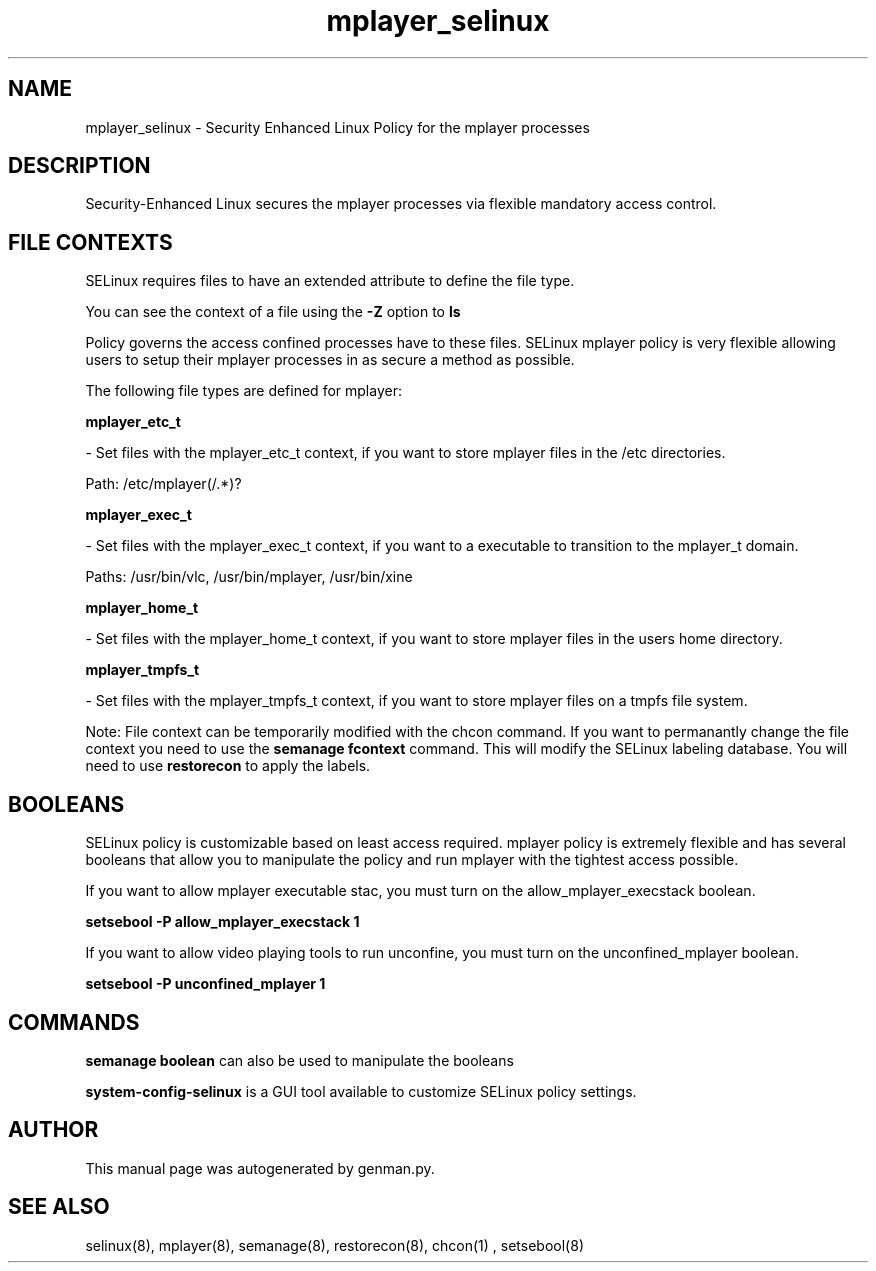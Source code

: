 .TH  "mplayer_selinux"  "8"  "mplayer" "dwalsh@redhat.com" "mplayer SELinux Policy documentation"
.SH "NAME"
mplayer_selinux \- Security Enhanced Linux Policy for the mplayer processes
.SH "DESCRIPTION"

Security-Enhanced Linux secures the mplayer processes via flexible mandatory access
control.  
.SH FILE CONTEXTS
SELinux requires files to have an extended attribute to define the file type. 
.PP
You can see the context of a file using the \fB\-Z\fP option to \fBls\bP
.PP
Policy governs the access confined processes have to these files. 
SELinux mplayer policy is very flexible allowing users to setup their mplayer processes in as secure a method as possible.
.PP 
The following file types are defined for mplayer:


.EX
.B mplayer_etc_t 
.EE

- Set files with the mplayer_etc_t context, if you want to store mplayer files in the /etc directories.

.br
Path: 
/etc/mplayer(/.*)?

.EX
.B mplayer_exec_t 
.EE

- Set files with the mplayer_exec_t context, if you want to a executable to transition to the mplayer_t domain.

.br
Paths: 
/usr/bin/vlc, /usr/bin/mplayer, /usr/bin/xine

.EX
.B mplayer_home_t 
.EE

- Set files with the mplayer_home_t context, if you want to store mplayer files in the users home directory.


.EX
.B mplayer_tmpfs_t 
.EE

- Set files with the mplayer_tmpfs_t context, if you want to store mplayer files on a tmpfs file system.

Note: File context can be temporarily modified with the chcon command.  If you want to permanantly change the file context you need to use the 
.B semanage fcontext 
command.  This will modify the SELinux labeling database.  You will need to use
.B restorecon
to apply the labels.

.SH BOOLEANS
SELinux policy is customizable based on least access required.  mplayer policy is extremely flexible and has several booleans that allow you to manipulate the policy and run mplayer with the tightest access possible.


.PP
If you want to allow mplayer executable stac, you must turn on the allow_mplayer_execstack boolean.

.EX
.B setsebool -P allow_mplayer_execstack 1
.EE

.PP
If you want to allow video playing tools to run unconfine, you must turn on the unconfined_mplayer boolean.

.EX
.B setsebool -P unconfined_mplayer 1
.EE

.SH "COMMANDS"

.B semanage boolean
can also be used to manipulate the booleans

.PP
.B system-config-selinux 
is a GUI tool available to customize SELinux policy settings.

.SH AUTHOR	
This manual page was autogenerated by genman.py.

.SH "SEE ALSO"
selinux(8), mplayer(8), semanage(8), restorecon(8), chcon(1)
, setsebool(8)